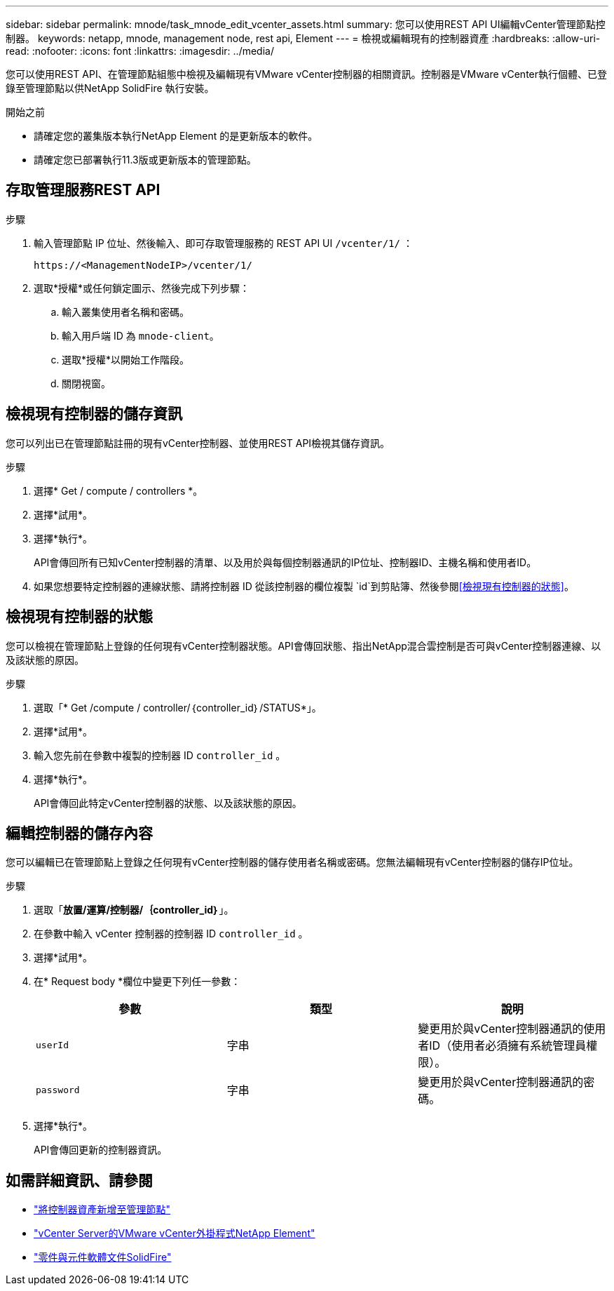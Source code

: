 ---
sidebar: sidebar 
permalink: mnode/task_mnode_edit_vcenter_assets.html 
summary: 您可以使用REST API UI編輯vCenter管理節點控制器。 
keywords: netapp, mnode, management node, rest api, Element 
---
= 檢視或編輯現有的控制器資產
:hardbreaks:
:allow-uri-read: 
:nofooter: 
:icons: font
:linkattrs: 
:imagesdir: ../media/


[role="lead"]
您可以使用REST API、在管理節點組態中檢視及編輯現有VMware vCenter控制器的相關資訊。控制器是VMware vCenter執行個體、已登錄至管理節點以供NetApp SolidFire 執行安裝。

.開始之前
* 請確定您的叢集版本執行NetApp Element 的是更新版本的軟件。
* 請確定您已部署執行11.3版或更新版本的管理節點。




== 存取管理服務REST API

.步驟
. 輸入管理節點 IP 位址、然後輸入、即可存取管理服務的 REST API UI `/vcenter/1/` ：
+
[listing]
----
https://<ManagementNodeIP>/vcenter/1/
----
. 選取*授權*或任何鎖定圖示、然後完成下列步驟：
+
.. 輸入叢集使用者名稱和密碼。
.. 輸入用戶端 ID 為 `mnode-client`。
.. 選取*授權*以開始工作階段。
.. 關閉視窗。






== 檢視現有控制器的儲存資訊

您可以列出已在管理節點註冊的現有vCenter控制器、並使用REST API檢視其儲存資訊。

.步驟
. 選擇* Get / compute / controllers *。
. 選擇*試用*。
. 選擇*執行*。
+
API會傳回所有已知vCenter控制器的清單、以及用於與每個控制器通訊的IP位址、控制器ID、主機名稱和使用者ID。

. 如果您想要特定控制器的連線狀態、請將控制器 ID 從該控制器的欄位複製 `id`到剪貼簿、然後參閱<<檢視現有控制器的狀態>>。




== 檢視現有控制器的狀態

您可以檢視在管理節點上登錄的任何現有vCenter控制器狀態。API會傳回狀態、指出NetApp混合雲控制是否可與vCenter控制器連線、以及該狀態的原因。

.步驟
. 選取「* Get /compute / controller/｛controller_id｝/STATUS*」。
. 選擇*試用*。
. 輸入您先前在參數中複製的控制器 ID `controller_id` 。
. 選擇*執行*。
+
API會傳回此特定vCenter控制器的狀態、以及該狀態的原因。





== 編輯控制器的儲存內容

您可以編輯已在管理節點上登錄之任何現有vCenter控制器的儲存使用者名稱或密碼。您無法編輯現有vCenter控制器的儲存IP位址。

.步驟
. 選取「*放置/運算/控制器/｛controller_id｝*」。
. 在參數中輸入 vCenter 控制器的控制器 ID `controller_id` 。
. 選擇*試用*。
. 在* Request body *欄位中變更下列任一參數：
+
|===
| 參數 | 類型 | 說明 


| `userId` | 字串 | 變更用於與vCenter控制器通訊的使用者ID（使用者必須擁有系統管理員權限）。 


| `password` | 字串 | 變更用於與vCenter控制器通訊的密碼。 
|===
. 選擇*執行*。
+
API會傳回更新的控制器資訊。



[discrete]
== 如需詳細資訊、請參閱

* link:task_mnode_add_assets.html["將控制器資產新增至管理節點"]
* https://docs.netapp.com/us-en/vcp/index.html["vCenter Server的VMware vCenter外掛程式NetApp Element"^]
* https://docs.netapp.com/us-en/element-software/index.html["零件與元件軟體文件SolidFire"]

